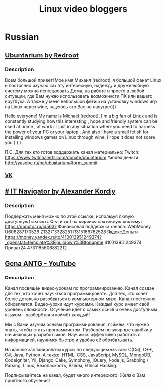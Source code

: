 #+TITLE: Linux video bloggers

* Russian

** [[https://www.youtube.com/channel/UC5vqzCb5kpIb1VzELAelO8w][Ubuntarium by Redroot]]

*** Description

 Всем большой привет! Мое имя Михаил (redroot), я большой фанат Linux и постоянно
 изучаю как эту интересную, надежду и дружелюбную систему можно использовать
 Дома, на работе и просто в любой ситуации, где Вам нужно использовать
 возможности ПК или вашего ноутбука. А также у меня небольшой фетиш на установку
 windows игр на Linux через wine, надеюсь это Вас не напугает)))

 Hello everyone! My name is Michael (redroot), I'm a big fan of Linux and is
 constantly studying how this interesting , hope and friendly system can be used
 at home , at work or just in any situation where you need to harness the power
 of your PC or your laptop . And also I have a small fetish for installing
 windows games on Linux through wine, I hope it does not scare you ) ) )

 П.С. Для тех кто готов поддержать канал материально: Twitch:
 https://www.twitchalerts.com/donate/ubuntarium Yandex деньги:
 http://yasobe.ru/na/ubuntarium#form_submit

*** [[https://vk.com/club125021013][VK]]

** [[https://www.youtube.com/channel/UCnbiPsM5jf3BW5Vnu_EYjow][# IT Navigator by Alexander Kordiy]]

*** Description
 Поддержать меня можно по этой ссылке, используя любую доступную(там есть Qiwi и
 тд.) на сервисе платежную систему: https://donutor.ru/id5639 Финансовая
 поддержка канала: WebMoney U606287170526 Z132716328251 R315186762528
 ЯндексДеньги
 https://money.yandex.ru/to/410013951249374?_openstat=template%3Bipulldown%3Btopupme
 410013951249374 Приват24 4731185606882212

** [[https://www.youtube.com/user/ANTGPRO][Gena ANTG - YouTube]]

***  Description

Канал посвящён видео-урокам по программированию. Канал создан для тех, кто хочет научиться программировать. Для тех, кто хочет более детально разобраться в компьютерном мире. Канал постоянно обновляется. Видео-уроки идут курсами. Каждый курс имеет свой уровень сложности. Обучение идёт с самых основ и очень доступным языком - разберётся и поймёт каждый!

Мы с Вами изучим основы программирования, поймём, что нужно знать, чтобы стать программистом. Разберём популярные ошибки у начинающих разработчиков. Научимся эффективно работать с информацией, научимся быстро и удобно её обрабатывать.

На канале запланированы курсы по следующим языкам: C(Си), C++, C#, Java, Python.
А также: HTML, CSS, JavaScript, MySQL, MongoDB, CodeIgniter, Yii, Django, Cake, Symphony, jQuery, Node.js, Grabbing / Parsing, Linux, Безопасность, Взлом, Ethical Hacking.

Подписывайтесь на канал, будет много интересного! 
Желаю Вам приятного обучения!


